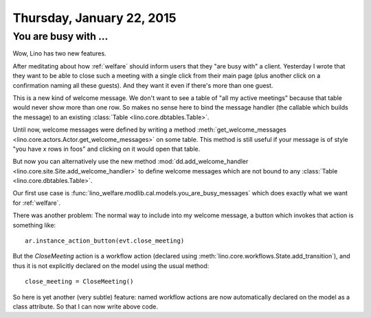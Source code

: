 ==========================
Thursday, January 22, 2015
==========================

You are busy with ...
=====================

Wow, Lino has two new features.

After meditating about how :ref:`welfare` should inform users that
they "are busy with" a client.  Yesterday I wrote that they want to be
able to close such a meeting with a single click from their main page
(plus another click on a confirmation naming all these guests).  And
they want it even if there's more than one guest.

This is a new kind of welcome message. We don't want to see a table of
"all my active meetings" because that table would never show more than
one row.  So makes no sense here to bind the message handler (the
callable which builds the message) to an existing :class:`Table
<lino.core.dbtables.Table>`.

Until now, welcome messages were defined by writing a method
:meth:`get_welcome_messages
<lino.core.actors.Actor.get_welcome_messages>` on some table.  This
method is still useful if your message is of style "you have x rows in
foos" and clicking on it would open that table.

But now you can alternatively use the new method
:mod:`dd.add_welcome_handler
<lino.core.site.Site.add_welcome_handler>` to define welcome messages
which are not bound to any :class:`Table <lino.core.dbtables.Table>`.

Our first use case is
:func:`lino_welfare.modlib.cal.models.you_are_busy_messages` which
does exactly what we want for :ref:`welfare`.

There was another problem: The normal way to include into my welcome
message, a button which invokes that action is something like::

  ar.instance_action_button(evt.close_meeting)

But the `CloseMeeting` action is a workflow action (declared using
:meth:`lino.core.workflows.State.add_transition`), and thus it is
not explicitly declared on the model using the usual method::

  close_meeting = CloseMeeting()

So here is yet another (very subtle) feature: named workflow actions
are now automatically declared on the model as a class attribute. So
that I can now write above code.




